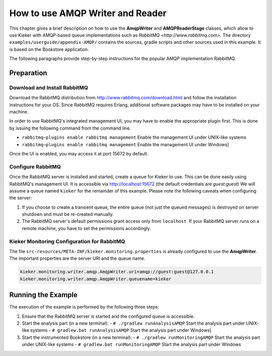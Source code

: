 .. _tutorial-amqp-reader-writer:

How to use AMQP Writer and Reader
=================================

This chapter gives a brief description on how to use the **AmqpWriter**
and **AMQPReaderStage** classes, which allow to use Kieker with
AMQP-based queue implementations such as `RabbitMQ <http://www.rabbitmq.com>`.
The directory ``examples/userguide/appendix-AMQP/`` contains the
sources, gradle scripts and other sources used in this example. It is
based on the Bookstore application.

The following paragraphs provide step-by-step instructions for the
popular AMQP implementation RabbitMQ.

Preparation
-----------

Download and Install RabbitMQ
~~~~~~~~~~~~~~~~~~~~~~~~~~~~~

Download the RabbitMQ distribution from http://www.rabbitmq.com/download.html
and follow the installation instructions for your OS. Since RabbitMQ
requires Erlang, additional software packages may have to be installed
on your machine.

In order to use RabbitMQ's integrated management UI, you may have to
enable the appropriate plugin first. This is done by issuing the
following command from the command line. 

- ``rabbitmq−plugins enable rabbitmq management`` Enable the management UI under UNIX-like systems
- ``rabbitmq−plugins enable rabbitmq management`` Enable the management UI under Windows]

Once the UI is enabled, you may access it at port 15672 by default.

Configure RabbitMQ
~~~~~~~~~~~~~~~~~~

Once the RabbitMQ server is installed and started, create a queue for
Kieker to use. This can be done easily using RabbitMQ's management UI.
It is accessible via http://localhost:15672 (the default credentials are
`guest:guest`) We will assume a queue named ``kieker`` for the remainder
of this example. Please note the following caveats when configuring the
server:

#. If you choose to create a transient queue, the entire queue (not just
   the queued messages) is destroyed on server shutdown and must be
   re-created manually.
#. The RabbitMQ server's default permissions grant access only from 
   ``localhost``. If your RabbitMQ server runs on a remote machine, you
   have to set the permissions accordingly.

Kieker Monitoring Configuration for RabbitMQ
~~~~~~~~~~~~~~~~~~~~~~~~~~~~~~~~~~~~~~~~~~~~

The file ``src-resources/META-INF/kieker.monitoring.properties``
is already configured to use the **AmqpWriter**. The important
properties are the server URI and the queue name.

.. code-block:: shell
  
  kieker.monitoring.writer.amqp.AmqpWriter.uri=amqp://guest:guest@127.0.0.1
  kieker.monitoring.writer.amqp.AmqpWriter.queuename=kieker


Running the Example
-------------------

The execution of the example is performed by the following three steps:

#. Ensure that the RabbitMQ server is started and the configured queue is accessible.
#. Start the analysis part (in a new terminal):
   - ``# ./gradlew runAnalysisAMQP`` Start the analysis part under UNIX-like systems
   - ``# gradlew.bat runAnalysisAMQP`` Start the analysis part under Windows]
#. Start the instrumented Bookstore (in a new terminal):
   - ``# ./gradlew runMonitoringAMQP`` Start the analysis part under UNIX-like systems
   - ``# gradlew.bat runMonitoringAMQP`` Start the analysis part under Windows

